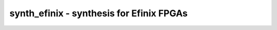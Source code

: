 =========================================
synth_efinix - synthesis for Efinix FPGAs
=========================================

.. only:: html

    :code:`yosys> help synth_efinix`
    ----------------------------------------------------------------------------


    :code:`synth_efinix [options]` ::

        This command runs synthesis for Efinix FPGAs.


    :code:`-top <module>` ::

            use the specified module as top module


    :code:`-edif <file>` ::

            write the design to the specified EDIF file. writing of an output file
            is omitted if this parameter is not specified.


    :code:`-json <file>` ::

            write the design to the specified JSON file. writing of an output file
            is omitted if this parameter is not specified.


    :code:`-run <from_label>:<to_label>` ::

            only run the commands between the labels (see below). an empty
            from label is synonymous to 'begin', and empty to label is
            synonymous to the end of the command list.


    :code:`-noflatten` ::

            do not flatten design before synthesis


    :code:`-retime` ::

            run 'abc' with '-dff -D 1' options


    :code:`-nobram` ::

            do not use EFX_RAM_5K cells in output netlist



    ::

        The following commands are executed by this synthesis command:

            begin:
                read_verilog -lib +/efinix/cells_sim.v
                hierarchy -check -top <top>

            flatten:    (unless -noflatten)
                proc
                flatten
                tribuf -logic
                deminout

            coarse:
                synth -run coarse

            map_ram:
                memory_libmap -lib +/efinix/brams.txt
                techmap -map +/efinix/brams_map.v

            map_ffram:
                opt -fast -mux_undef -undriven -fine
                memory_map
                opt -undriven -fine

            map_gates:
                techmap -map +/techmap.v -map +/efinix/arith_map.v
                opt -fast
                abc -dff -D 1    (only if -retime)

            map_ffs:
                dfflegalize -cell $_DFFE_????_ 0 -cell $_SDFFE_????_ 0 -cell $_SDFFCE_????_ 0 -cell $_DLATCH_?_ x
                techmap -D NO_LUT -map +/efinix/cells_map.v
                opt_expr -mux_undef
                simplemap

            map_luts:
                abc -lut 4
                clean

            map_cells:
                techmap -map +/efinix/cells_map.v
                clean

            map_gbuf:
                clkbufmap -buf $__EFX_GBUF O:I
                techmap -map +/efinix/gbuf_map.v
                efinix_fixcarry
                clean

            check:
                hierarchy -check
                stat
                check -noinit
                blackbox =A:whitebox

            edif:
                write_edif <file-name>

            json:
                write_json <file-name>

.. only:: latex

    ::

        
            synth_efinix [options]
        
        This command runs synthesis for Efinix FPGAs.
        
            -top <module>
                use the specified module as top module
        
            -edif <file>
                write the design to the specified EDIF file. writing of an output file
                is omitted if this parameter is not specified.
        
            -json <file>
                write the design to the specified JSON file. writing of an output file
                is omitted if this parameter is not specified.
        
            -run <from_label>:<to_label>
                only run the commands between the labels (see below). an empty
                from label is synonymous to 'begin', and empty to label is
                synonymous to the end of the command list.
        
            -noflatten
                do not flatten design before synthesis
        
            -retime
                run 'abc' with '-dff -D 1' options
        
            -nobram
                do not use EFX_RAM_5K cells in output netlist
        
        
        The following commands are executed by this synthesis command:
        
            begin:
                read_verilog -lib +/efinix/cells_sim.v
                hierarchy -check -top <top>
        
            flatten:    (unless -noflatten)
                proc
                flatten
                tribuf -logic
                deminout
        
            coarse:
                synth -run coarse
        
            map_ram:
                memory_libmap -lib +/efinix/brams.txt
                techmap -map +/efinix/brams_map.v
        
            map_ffram:
                opt -fast -mux_undef -undriven -fine
                memory_map
                opt -undriven -fine
        
            map_gates:
                techmap -map +/techmap.v -map +/efinix/arith_map.v
                opt -fast
                abc -dff -D 1    (only if -retime)
        
            map_ffs:
                dfflegalize -cell $_DFFE_????_ 0 -cell $_SDFFE_????_ 0 -cell $_SDFFCE_????_ 0 -cell $_DLATCH_?_ x
                techmap -D NO_LUT -map +/efinix/cells_map.v
                opt_expr -mux_undef
                simplemap
        
            map_luts:
                abc -lut 4
                clean
        
            map_cells:
                techmap -map +/efinix/cells_map.v
                clean
        
            map_gbuf:
                clkbufmap -buf $__EFX_GBUF O:I
                techmap -map +/efinix/gbuf_map.v
                efinix_fixcarry
                clean
        
            check:
                hierarchy -check
                stat
                check -noinit
                blackbox =A:whitebox
        
            edif:
                write_edif <file-name>
        
            json:
                write_json <file-name>
        
